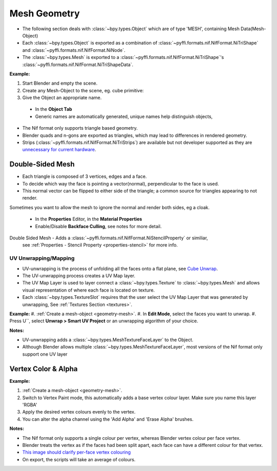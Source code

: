 =============
Mesh Geometry
=============
.. _geometry-mesh:

* The following section deals with :class:`~bpy.types.Object` which are of type 'MESH', containing Mesh Data(Mesh-Object)
* Each :class:`~bpy.types.Object` is exported as a combination of :class:`~pyffi.formats.nif.NifFormat.NiTriShape` and :class:`~pyffi.formats.nif.NifFormat.NiNode`.
* The :class:`~bpy.types.Mesh` is exported to a :class:`~pyffi.formats.nif.NifFormat.NiTriShape`'s :class:`~pyffi.formats.nif.NifFormat.NiTriShapeData`.

**Example:**

#. Start Blender and empty the scene.
#. Create any Mesh-Object to the scene, eg. cube primitive: 

#. Give the Object an appropriate name.

  - In the **Object Tab** 
  - Generic names are automatically generated, unique names help distinguish objects, 

.. Notes:

* The Nif format only supports triangle based geometry.

* Blender quads and n-gons are exported as triangles, which may lead to differences in rendered geometry.

* Strips (:class:`~pyffi.formats.nif.NifFormat.NiTriStrips`) are available but not developer supported
  as they are `unnecessary for current hardware <http://tomsdxfaq.blogspot.com/2005_12_01_archive.html>`_.
  
.. _geometry-doubleside:

-----------------
Double-Sided Mesh
-----------------

* Each triangle is composed of 3 vertices, edges and a face.
* To decide which way the face is pointing a vector(normal), perpendicular to the face is used.
* This normal vector can be flipped to either side of the triangle; a common source for triangles appearing to not render. 

Sometimes you want to allow the mesh to ignore the normal and render both sides, eg a cloak.

  - In the **Properties** Editor, in the **Material Properties**
  - Enable/Disable **Backface Culling**, see notes for more detail.

Double Sided Mesh - Adds a :class:`~pyffi.formats.nif.NifFormat.NiStencilProperty` or similiar, 
  see :ref:`Properties - Stencil Property <properties-stencil>` for more info.

 

.. _geometry-uv:

UV Unwrapping/Mapping
---------------------

* UV-unwrapping is the process of unfolding all the faces onto a flat plane, see `Cube Unwrap <http://en.wikipedia.org/wiki/File:Cube_Representative_UV_Unwrapping.png>`_.
* The UV-unwrapping process creates a UV Map layer.
* The UV Map Layer is used to layer connect a :class:`~bpy.types.Texture` to :class:`~bpy.types.Mesh` and allows visual representation of where each face is located on texture.
* Each :class:`~bpy.types.TextureSlot` requires that the user select the UV Map Layer that was generated by unwrapping, See :ref:`Textures Section <textures>`.

**Example:**
#. :ref:`Create a mesh-object <geometry-mesh>`.
#. In **Edit Mode**, select the faces you want to unwrap.
#. Press U``, select **Unwrap > Smart UV Project** or an unwrapping algorithm of your choice.

**Notes:**

* UV-unwrapping adds a :class:`~bpy.types.MeshTextureFaceLayer` to the Object.
* Although Blender allows multiple :class:`~bpy.types.MeshTextureFaceLayer`, most versions of the Nif format only support one UV layer


.. _geometry-vertexcolor:

--------------------
Vertex Color & Alpha
--------------------

**Example:**

#. :ref:`Create a mesh-object <geometry-mesh>`.
#. Switch to Vertex Paint mode, this automatically adds a base vertex colour layer. Make sure you name this layer 'RGBA'
#. Apply the desired vertex colours evenly to the vertex.
#. You can alter the alpha channel using the 'Add Alpha' and 'Erase Alpha' brushes.

**Notes:**

* The Nif format only supports a single colour per vertex, whereas Blender vertex colour per face vertex.
* Blender treats the vertex as if the faces had been split apart, each face can have a different colour for that vertex.
* `This image should clarify per-face vertex colouring <http://i211.photobucket.com/albums/bb189/NifTools/Blender/documentation/per_face_vertex_color.jpg>`_
* On export, the scripts will take an average of colours. 
